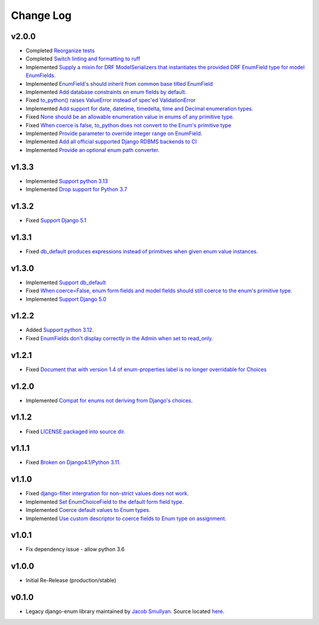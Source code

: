 ==========
Change Log
==========

v2.0.0
======

* Completed `Reorganize tests <https://github.com/bckohan/django-enum/issues/70>`_
* Completed `Switch linting and formatting to ruff <https://github.com/bckohan/django-enum/issues/62>`_
* Implemented `Supply a mixin for DRF ModelSerializers that instantiates the provided DRF EnumField type for model EnumFields. <https://github.com/bckohan/django-enum/issues/47>`_
* Implemented `EnumField's should inherit from common base titled EnumField <https://github.com/bckohan/django-enum/issues/46>`_
* Implemented `Add database constraints on enum fields by default. <https://github.com/bckohan/django-enum/issues/45>`_
* Fixed `to_python() raises ValueError instead of spec'ed ValidationError <https://github.com/bckohan/django-enum/issues/44>`_
* Implemented `Add support for date, datetime, timedelta, time and Decimal enumeration types. <https://github.com/bckohan/django-enum/issues/43>`_
* Fixed `None should be an allowable enumeration value in enums of any primitive type. <https://github.com/bckohan/django-enum/issues/42>`_
* Fixed `When coerce is false, to_python does not convert to the Enum's primitive type <https://github.com/bckohan/django-enum/issues/39>`_
* Implemented `Provide parameter to override integer range on EnumField. <https://github.com/bckohan/django-enum/issues/38>`_
* Implemented `Add all official supported Django RDBMS backends to CI <https://github.com/bckohan/django-enum/issues/33>`_
* Implemented `Provide an optional enum path converter. <https://github.com/bckohan/django-enum/issues/22>`_


v1.3.3
======

* Implemented `Support python 3.13 <https://github.com/bckohan/django-enum/issues/67>`_
* Implemented `Drop support for Python 3.7 <https://github.com/bckohan/django-enum/issues/68>`_

v1.3.2
======

* Fixed `Support Django 5.1 <https://github.com/bckohan/django-enum/issues/63>`_


v1.3.1
======

* Fixed `db_default produces expressions instead of primitives when given enum value instances. <https://github.com/bckohan/django-enum/issues/59>`_

v1.3.0
======

* Implemented `Support db_default <https://github.com/bckohan/django-enum/issues/56>`_
* Fixed `When coerce=False, enum form fields and model fields should still coerce to the enum's primitive type. <https://github.com/bckohan/django-enum/issues/55>`_
* Implemented `Support Django 5.0 <https://github.com/bckohan/django-enum/issues/54>`_

v1.2.2
======

* Added `Support python 3.12. <https://github.com/bckohan/django-enum/issues/52>`_
* Fixed `EnumFields don't display correctly in the Admin when set to read_only. <https://github.com/bckohan/django-enum/issues/35>`_

v1.2.1
======

* Fixed `Document that with version 1.4 of enum-properties label is no longer overridable for Choices <https://github.com/bckohan/django-enum/issues/37>`_

v1.2.0
======

* Implemented `Compat for enums not deriving from Django's choices. <https://github.com/bckohan/django-enum/issues/34>`_


v1.1.2
======

* Fixed `LICENSE packaged into source dir. <https://github.com/bckohan/django-enum/issues/23>`_

v1.1.1
======

* Fixed `Broken on Django4.1/Python 3.11. <https://github.com/bckohan/django-enum/issues/17>`_

v1.1.0
======

* Fixed `django-filter intergration for non-strict values does not work. <https://github.com/bckohan/django-enum/issues/6>`_
* Implemented `Set EnumChoiceField to the default form field type. <https://github.com/bckohan/django-enum/issues/5>`_
* Implemented `Coerce default values to Enum types. <https://github.com/bckohan/django-enum/issues/4>`_
* Implemented `Use custom descriptor to coerce fields to Enum type on assignment. <https://github.com/bckohan/django-enum/issues/3>`_

v1.0.1
======

* Fix dependency issue - allow python 3.6


v1.0.0
======

* Initial Re-Release (production/stable)


v0.1.0
======

* Legacy django-enum library maintained by `Jacob Smullyan <https://pypi.org/user/smulloni>`_. Source located `here <https://github.com/smulloni/django-enum-old>`_.

